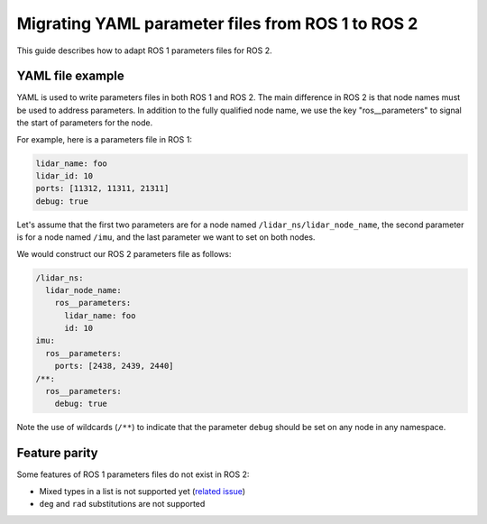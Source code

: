 .. redirect-from::

  Guides/Parameters-YAML-files-migration-guide
  Tutorials/Parameters-YAML-files-migration-guide

.. _yaml-ros1-ros2:

Migrating YAML parameter files from ROS 1 to ROS 2
==================================================

This guide describes how to adapt ROS 1 parameters files for ROS 2.

YAML file example
-----------------

YAML is used to write parameters files in both ROS 1 and ROS 2.
The main difference in ROS 2 is that node names must be used to address parameters.
In addition to the fully qualified node name, we use the key "ros__parameters" to signal the start of parameters for the node.


For example, here is a parameters file in ROS 1:

.. code-block:: yaml

   lidar_name: foo
   lidar_id: 10
   ports: [11312, 11311, 21311]
   debug: true

Let's assume that the first two parameters are for a node named ``/lidar_ns/lidar_node_name``, the second parameter is for a node named ``/imu``, and the last parameter we want to set on both nodes.

We would construct our ROS 2 parameters file as follows:

.. code-block:: yaml

   /lidar_ns:
     lidar_node_name:
       ros__parameters:
         lidar_name: foo
         id: 10
   imu:
     ros__parameters:
       ports: [2438, 2439, 2440]
   /**:
     ros__parameters:
       debug: true

Note the use of wildcards (``/**``) to indicate that the parameter ``debug`` should be set on any node in any namespace.

Feature parity
--------------

Some features of ROS 1 parameters files do not exist in ROS 2:

- Mixed types in a list is not supported yet (`related issue <https://github.com/ros2/rcl/issues/463>`_)
- ``deg`` and ``rad`` substitutions are not supported
